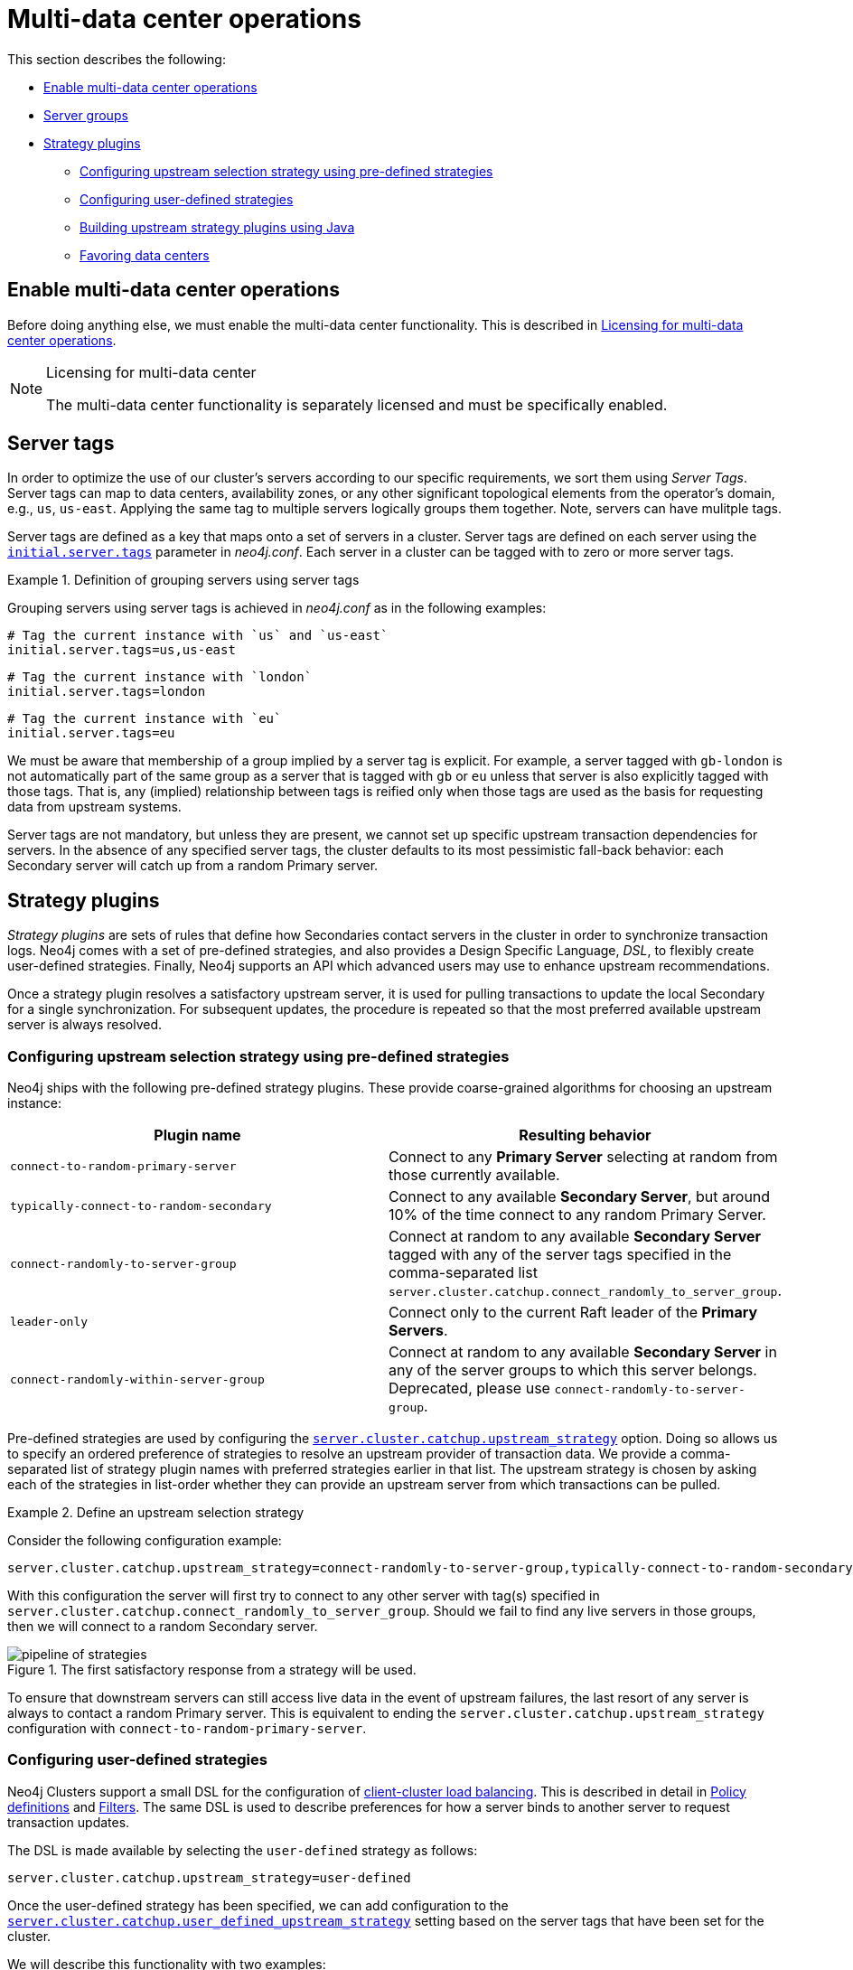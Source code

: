 [role=enterprise-edition]
[[multi-dc-configuration]]
= Multi-data center operations
:description: This section shows how to configure Neo4j servers so that they are topology/data center-aware. It describes the precise configuration needed to achieve a scalable multi-data center deployment. 

This section describes the following:

* xref:clustering-advanced/multi-data-center/configuration.adoc#multi-dc-configuration-enable-multi-data-center-operations[Enable multi-data center operations]
* xref:clustering-advanced/multi-data-center/configuration.adoc#causal-clustering-multi-dc-server-groups[Server groups]
* xref:clustering-advanced/multi-data-center/configuration.adoc#multi-dc-configuration-strategy-plugins[Strategy plugins]
** xref:clustering-advanced/multi-data-center/configuration.adoc#programmatically-specify-rules[Configuring upstream selection strategy using pre-defined strategies]
** xref:clustering-advanced/multi-data-center/configuration.adoc#configuration-user-defined-strategy[Configuring user-defined strategies]
** xref:clustering-advanced/multi-data-center/configuration.adoc#build-your-own-strategy-plugin[Building upstream strategy plugins using Java]
** xref:clustering-advanced/multi-data-center/configuration.adoc#favoring-data-centers[Favoring data centers]


[[multi-dc-configuration-enable-multi-data-center-operations]]
== Enable multi-data center operations

Before doing anything else, we must enable the multi-data center functionality.
This is described in xref:clustering-advanced/multi-data-center/index.adoc#multi-dc-licensing[Licensing for multi-data center operations].

[NOTE]
.Licensing for multi-data center
====
The multi-data center functionality is separately licensed and must be specifically enabled.
====

[[causal-clustering-multi-dc-server-groups]]
== Server tags

In order to optimize the use of our cluster's servers according to our specific requirements, we sort them using _Server Tags_.
Server tags can map to data centers, availability zones, or any other significant topological elements from the operator's domain, e.g., `us`, `us-east`. 
Applying the same tag to multiple servers logically groups them together.
Note, servers can have mulitple tags.

Server tags are defined as a key that maps onto a set of servers in a cluster.
Server tags are defined on each server using the  `xref:reference/configuration-settings.adoc#config_initial.server.tags[initial.server.tags]` parameter in _neo4j.conf_. 
Each server in a cluster can be tagged with to zero or more server tags.

.Definition of grouping servers using server tags
====

Grouping servers using server tags is achieved in _neo4j.conf_ as in the following examples:

[source, properties]
----
# Tag the current instance with `us` and `us-east`
initial.server.tags=us,us-east
----

[source, properties]
----
# Tag the current instance with `london`
initial.server.tags=london
----
[source, properties]
----
# Tag the current instance with `eu`
initial.server.tags=eu
----

We must be aware that membership of a group implied by a server tag is explicit.
For example, a server tagged with `gb-london` is not automatically part of the same group as a server that is tagged with `gb` or `eu` unless that server is also explicitly tagged with those tags.
That is, any (implied) relationship between tags is reified only when those tags are used as the basis for requesting data from upstream systems.
====

Server tags are not mandatory, but unless they are present, we cannot set up specific upstream transaction dependencies for servers.
In the absence of any specified server tags, the cluster defaults to its most pessimistic fall-back behavior: each Secondary server will catch up from a random Primary server.


[[multi-dc-configuration-strategy-plugins]]
== Strategy plugins

_Strategy plugins_ are sets of rules that define how Secondaries contact servers in the cluster in order to synchronize transaction logs.
Neo4j comes with a set of pre-defined strategies, and also provides a Design Specific Language, _DSL_, to flexibly create user-defined strategies.
Finally, Neo4j supports an API which advanced users may use to enhance upstream recommendations.


Once a strategy plugin resolves a satisfactory upstream server, it is used for pulling transactions to update the local Secondary for a single synchronization.
For subsequent updates, the procedure is repeated so that the most preferred available upstream server is always resolved.


[[programmatically-specify-rules]]
=== Configuring upstream selection strategy using pre-defined strategies

Neo4j ships with the following pre-defined strategy plugins.
These provide coarse-grained algorithms for choosing an upstream instance:

[options="header",width="100%",cols="1,1"]
|===
| Plugin name                                          | Resulting behavior
| `connect-to-random-primary-server`                   | Connect to any *Primary Server* selecting at random from those currently available.
| `typically-connect-to-random-secondary`           | Connect to any available *Secondary Server*, but around 10% of the time connect to any random Primary Server.
| `connect-randomly-to-server-group`                   | Connect at random to any available *Secondary Server* tagged with any of the server tags specified in the comma-separated list `server.cluster.catchup.connect_randomly_to_server_group`.
| `leader-only`                                        | Connect only to the current Raft leader of the *Primary Servers*.
| [deprecated]#`connect-randomly-within-server-group`# | [deprecated]#Connect at random to any available *Secondary Server* in any of the server groups to which this server belongs.
                                                         Deprecated, please use `connect-randomly-to-server-group`.#
|===

Pre-defined strategies are used by configuring the xref:reference/configuration-settings.adoc#config_server.cluster.catchup.upstream_strategy[`server.cluster.catchup.upstream_strategy`] option.
Doing so allows us to specify an ordered preference of strategies to resolve an upstream provider of transaction data.
We provide a comma-separated list of strategy plugin names with preferred strategies earlier in that list.
The upstream strategy is chosen by asking each of the strategies in list-order whether they can provide an upstream server from which transactions can be pulled.

.Define an upstream selection strategy
====
Consider the following configuration example:

[source, properties]
----
server.cluster.catchup.upstream_strategy=connect-randomly-to-server-group,typically-connect-to-random-secondary
----

With this configuration the server will first try to connect to any other server with tag(s) specified in `server.cluster.catchup.connect_randomly_to_server_group`.
Should we fail to find any live servers in those groups, then we will connect to a random Secondary server.

[[img-pipeline-of-strategies]]
image::pipeline-of-strategies.svg[title="The first satisfactory response from a strategy will be used.", role="middle"]

To ensure that downstream servers can still access live data in the event of upstream failures, the last resort of any server is always to contact a random Primary server.
This is equivalent to ending the `server.cluster.catchup.upstream_strategy` configuration with `connect-to-random-primary-server`.

====


[[configuration-user-defined-strategy]]
=== Configuring user-defined strategies

Neo4j Clusters support a small DSL for the configuration of xref:clustering-advanced/multi-data-center/load-balancing.adoc[client-cluster load balancing].
This is described in detail in xref:clustering-advanced/multi-data-center/load-balancing.adoc#causal-clustering-multi-dc-policy-definitions[Policy definitions] and xref:clustering-advanced/multi-data-center/load-balancing.adoc#causal-clustering-multi-dc-filters[Filters].
The same DSL is used to describe preferences for how a server binds to another server to request transaction updates.

The DSL is made available by selecting the `user-defined` strategy as follows:

[source, properties]
----
server.cluster.catchup.upstream_strategy=user-defined
----

Once the user-defined strategy has been specified, we can add configuration to the xref:reference/configuration-settings.adoc#config_server.cluster.catchup.user_defined_upstream_strategy[`server.cluster.catchup.user_defined_upstream_strategy`] setting based on the server tags that have been set for the cluster.

We will describe this functionality with two examples:

.Defining a user-defined strategy
====

For illustrative purposes we propose four regions: `north`, `south`, `east`, and `west` and within each region we have a number of data centers such as `north1` or `west2`.
We configure our server tags so that each data center maps to its own server tag.
Additionally we will assume that each data center fails independently from the others and that a region can act as a supergroup of its constituent data centers.
So a server in the `north` region might have configuration like `initial.server.tags=north2,north` which puts it in two groups that match to our physical topology as shown in the diagram below.

[[img-nesw-regions-and-dcs]]
image::nesw-regions-and-dcs.svg[title="Mapping regions and data centers onto server tags", role="middle"]

Once we have tagged our servers, our next task is to define some upstream selection rules based on them.
For our design purposes, let's say that any server in one of the `north` region data centers prefers to catchup within the data center if it can, but will resort to any northern instance otherwise.
To configure that behavior we add:

[source, properties]
----
server.cluster.catchup.user_defined_upstream_strategy=groups(north2); groups(north); halt()
----s

The configuration is in precedence order from left to right.
The `groups()` operator yields a server tag from which to catch up.
In this case only if there are no servers tagged with `north2` will we proceed to the `groups(north)` rule which yields any server tagged with `north`.
Finally, if we cannot resolve any servers with any of the previous tags, then we will stop the rule chain via `halt()`.

Note that the use of `halt()` will end the rule chain explicitly.
If we don't use `halt()` at the end of the rule chain, then the `all()` rule is implicitly added.
`all()` is expansive: it offers up all servers and so increases the likelihood of finding an available upstream server.
However `all()` is indiscriminate and the servers it offers are not guaranteed to be topologically or geographically local, potentially increasing the latency of synchronization.

====

The example above shows a simple hierarchy of preferences expressed through the use of server tags.
But we can be more sophisticated if we so choose.
For example we can place conditions on the tagged servers from which we catch up.

.User-defined strategy with conditions
====

In this example we wish to roughly qualify cluster health before choosing from where to catch up.
For this we use the `min()` filter as follows:

[source, properties]
----
server.cluster.catchup.user_defined_upstream_strategy=groups(north2)->min(3), groups(north)->min(3); all();
----

`groups(north2)\->min(3)` states that we want to catch up from servers tagged with `north2` only if there are three available servers, which we here take as an indicator of good health.
If `north2` can't meet that requirement then we try to catch up from any server tagged with `north` provided there are at least three of them available as per `groups(north)\->min(3)`.
Finally, if we cannot catch up from a sufficiently healthy `north` region, then we'll (explicitly) fall back to the whole cluster with `all()`.

The `min()` filter is a simple but reasonable health indicator of a set of servers with the same tag.
====


[[build-your-own-strategy-plugin]]
=== Building upstream strategy plugins using Java

Neo4j supports an API which advanced users may use to enhance upstream recommendations in arbitrary ways: load, subnet, machine size, or anything else accessible from the JVM.
In such cases we are invited to build our own implementations of `org.neo4j.causalclustering.upstream.UpstreamDatabaseSelectionStrategy` to suit our own needs, and register them with the strategy selection pipeline just like the pre-packaged plugins.

We have to override the `org.neo4j.causalclustering.upstream.UpstreamDatabaseSelectionStrategy#upstreamDatabase()` method in our code.
Overriding that class gives us access to the following items:

[options="header"]
|===
| Resource                                               | Description
| `org.neo4j.causalclustering.discovery.TopologyService` | This is a directory service which provides access to the addresses of all servers and server groups in the cluster.
| `org.neo4j.kernel.configuration.Config`                | This provides the configuration from _neo4j.conf_ for the local instance.
Configuration for our own plugin can reside here.
| `org.neo4j.causalclustering.identity.MemberId`         | This provides the unique cluster `MemberId` of the current instance.
|===

Once our code is written and tested, we have to prepare it for deployment.
`UpstreamDatabaseSelectionStrategy` plugins are loaded via the Java Service Loader.
This means when we package our code into a jar file, we'll have to create a file _META-INF.services/org.neo4j.upstream.readreplica.UpstreamDatabaseSelectionStrategy_ in which we write the fully qualified class name(s) of the plugins, e.g. `org.example.myplugins.PreferServersWithHighIOPS`.

To deploy this jar into the Neo4j server we copy it into the xref:configuration/file-locations.adoc[_plugins_] directory and restart the instance.

[[favoring-data-centers]]
=== Favoring data centers

In a multi-DC scenario, while it remains a rare occurrence, it is possible to bias where writes for the specified database should be directed.
We can apply `db.cluster.raft.leader_transfer.priority_group` to specify a set of servers with a given tag which should have priority when selecting the leader for a given database.
The priority group can be set on one or multiple databases and it means that the cluster will attempt to keep the leadership for the configured database on a server tagged with the configured server tag.

A database for which `priority_group` has been configured will be excluded from the automatic balancing of leaderships across a cluster.
It is therefore recommended to not use this configuration unless it is necessary.
